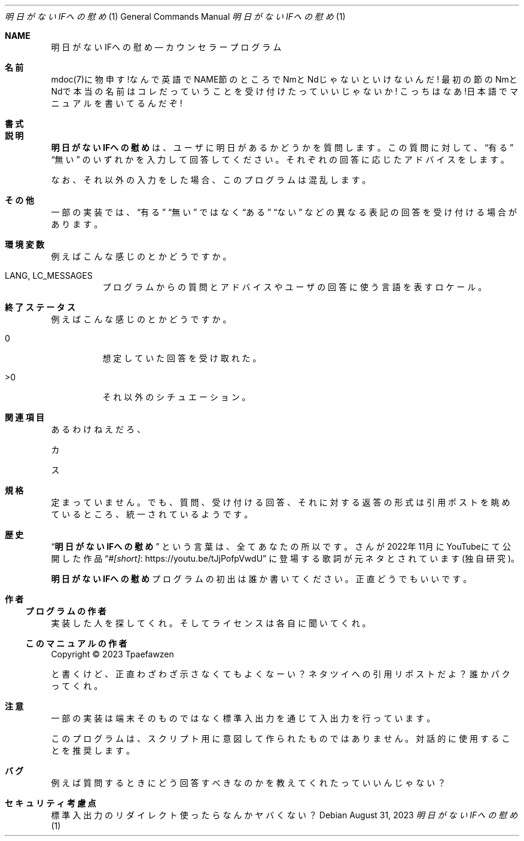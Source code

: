 .Dd $Mdocdate: August 31 2023 $
.Dt 明日がないIFへの慰め 1
.Os
.Sh NAME
.Nm 明日がないIFへの慰め
.Nd カウンセラープログラム
.Sh 名前
mdoc(7)に物申す!なんで英語でNAME節のところでNmとNdじゃないといけないんだ!
最初の節のNmとNdで本当の名前はコレだっていうことを受け付けたっていいじゃないか!
こっちはなあ!日本語でマニュアルを書いてるんだぞ!
.Sh 書式
.B 明日がないIFへの慰め
.Sh 説明
.Nm
は、ユーザに明日があるかどうかを質問します。この質問に対して、
.Dq 有る
.Dq 無い
のいずれかを入力して回答してください。
それぞれの回答に応じたアドバイスをします。
.Pp
なお、それ以外の入力をした場合、このプログラムは混乱します。
.Sh その他
一部の実装では、
.Dq 有る
.Dq 無い
ではなく
.Dq ある
.Dq ない
などの異なる表記の回答を受け付ける場合があります。
.Sh 環境変数
例えばこんな感じのとかどうですか。
.Bl -tag
.It Ev LANG , LC_MESSAGES
プログラムからの質問とアドバイスやユーザの回答に使う言語を表すロケール。
.El
.Sh 終了ステータス
例えばこんな感じのとかどうですか。
.Bl -tag
.It 0
想定していた回答を受け取れた。
.It >0
それ以外のシチュエーション。
.El
.Sh 関連項目
.Pp
あるわけねえだろ、
.Pp
カ
.Pp
ス
.Sh 規格
定まっていません。
でも、質問、受け付ける回答、それに対する返答の形式は引用ポストを
眺めているところ、統一されているようです。
.Sh 歴史
.Dq Nm
という言葉は、
.An 全てあなたの所以です。
さんが2022年11月にYouTubeにて公開した作品
.Dq Lk "https://youtu.be/tJjPofpVwdU" "#[short]"
に登場する歌詞が元ネタとされています(独自研究)。
.Pp
.Nm
プログラムの初出は誰か書いてください。正直どうでもいいです。
.Sh 作者
.Ss プログラムの作者
実装した人を探してくれ。そしてライセンスは各自に聞いてくれ。
.Ss このマニュアルの作者
Copyright \(co 2023
.An Tpaefawzen
.Pp
と書くけど、正直わざわざ示さなくてもよくなーい？
ネタツイへの引用リポストだよ？
誰かパクってくれ。
.Sh 注意
一部の実装は端末そのものではなく標準入出力を通じて入出力を行っています。
.Pp
このプログラムは、スクリプト用に意図して作られたものではありません。
対話的に使用することを推奨します。
.Sh バグ
例えば質問するときにどう回答すべきなのかを教えてくれたっていいんじゃない？
.Sh セキュリティ考慮点
標準入出力のリダイレクト使ったらなんかヤバくない？
